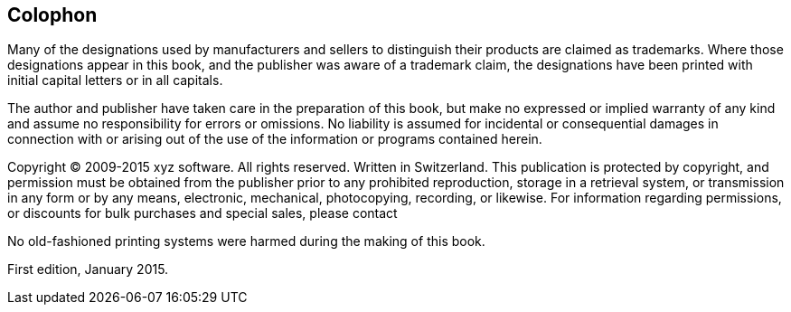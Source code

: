 Colophon
--------

Many of the designations used by manufacturers and sellers to
distinguish their products are claimed as trademarks. Where those
designations appear in this book, and the publisher was aware of a
trademark claim, the designations have been printed with initial capital
letters or in all capitals.

The author and publisher have taken care in the preparation of this
book, but make no expressed or implied warranty of any kind and assume
no responsibility for errors or omissions. No liability is assumed for
incidental or consequential damages in connection with or arising out of
the use of the information or programs contained herein.

Copyright © 2009-2015 xyz software. All rights reserved. Written in
Switzerland. This publication is protected by copyright, and permission
must be obtained from the publisher prior to any prohibited
reproduction, storage in a retrieval system, or transmission in any form
or by any means, electronic, mechanical, photocopying, recording, or
likewise. For information regarding permissions, or discounts for bulk
purchases and special sales, please contact



No old-fashioned printing systems were harmed during the making of this
book.

First edition, January 2015.
